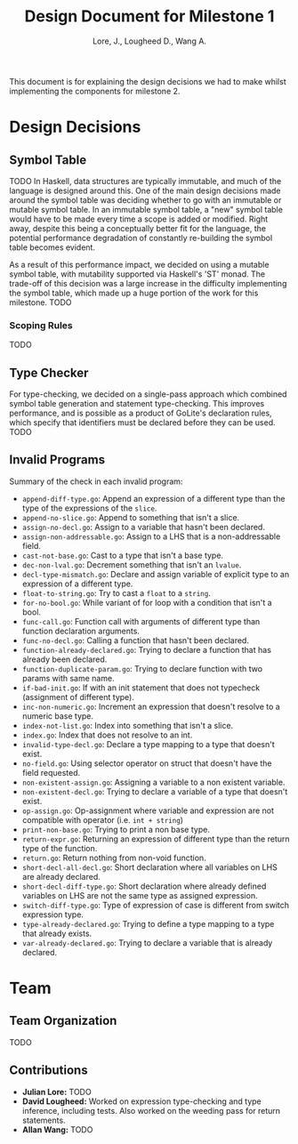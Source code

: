 #+TITLE: Design Document for Milestone 1
#+AUTHOR: Lore, J., Lougheed D., Wang A.
#+LATEX_HEADER: \usepackage[margin=0.9in]{geometry}
#+LATEX_HEADER: \usepackage[fontsize=10.5pt]{scrextend}
This document is for explaining the design decisions we had to make
whilst implementing the components for milestone 2.
\newpage
* Design Decisions
** Symbol Table
TODO
In Haskell, data structures are typically immutable, and much of the language
is designed around this. One of the main design decisions made around the symbol
table was deciding whether to go with an immutable or mutable symbol table. In
an immutable symbol table, a "new" symbol table would have to be made every time
a scope is added or modified. Right away, despite this being a conceptually
better fit for the language, the potential performance degradation of constantly
re-building the symbol table becomes evident.

As a result of this performance impact, we decided on using a mutable symbol
table, with mutability supported via Haskell's 'ST' monad. The trade-off of
this decision was a large increase in the difficulty implementing the symbol
table, which made up a huge portion of the work for this milestone.
TODO
*** Scoping Rules
TODO
** Type Checker
For type-checking, we decided on a single-pass approach which combined symbol
table generation and statement type-checking. This improves performance, and is
possible as a product of GoLite's declaration rules, which specify that
identifiers must be declared before they can be used.
TODO
** Invalid Programs
Summary of the check in each invalid program:
- ~append-diff-type.go~: Append an expression of a different type than
  the type of the expressions of the ~slice~.
- ~append-no-slice.go~: Append to something that isn't a slice.
- ~assign-no-decl.go~: Assign to a variable that hasn't been declared.
- ~assign-non-addressable.go~: Assign to a LHS that is a
  non-addressable field.
- ~cast-not-base.go~: Cast to a type that isn't a base type.
- ~dec-non-lval.go~: Decrement something that isn't an ~lvalue~.
- ~decl-type-mismatch.go~: Declare and assign variable of explicit type
  to an expression of a different type.
- ~float-to-string.go~: Try to cast a ~float~ to a ~string~.
- ~for-no-bool.go~: While variant of for loop with a condition that isn't
  a bool.
- ~func-call.go~: Function call with arguments of different type than
  function declaration arguments.
- ~func-no-decl.go~: Calling a function that hasn't been declared.
- ~function-already-declared.go~: Trying to declare a function that
  has already been declared.
- ~function-duplicate-param.go~: Trying to declare function with two
  params with same name.
- ~if-bad-init.go~: If with an init statement that does not typecheck
  (assignment of different type).
- ~inc-non-numeric.go~: Increment an expression that doesn't resolve
  to a numeric base type.
- ~index-not-list.go~: Index into something that isn't a slice.
- ~index.go~: Index that does not resolve to an int.
- ~invalid-type-decl.go~: Declare a type mapping to a type that
  doesn't exist.
- ~no-field.go~: Using selector operator on struct that doesn't have
  the field requested.
- ~non-existent-assign.go~: Assigning a variable to a non existent
  variable.
- ~non-existent-decl.go~: Trying to declare a variable of a type that
  doesn't exist.
- ~op-assign.go~: Op-assignment where variable and expression are not
  compatible with operator (i.e. ~int + string~)
- ~print-non-base.go~: Trying to print a non base type.
- ~return-expr.go~: Returning an expression of different type than the
  return type of the function.
- ~return.go~: Return nothing from non-void function.
- ~short-decl-all-decl.go~: Short declaration where all variables on
  LHS are already declared.
- ~short-decl-diff-type.go~: Short declaration where already defined
  variables on LHS are not the same type as assigned expression.
- ~switch-diff-type.go~: Type of expression of case is different from
  switch expression type.
- ~type-already-declared.go~: Trying to define a type mapping to a
  type that already exists.
- ~var-already-declared.go~: Trying to declare a variable that is
  already declared.
* Team
** Team Organization
TODO
** Contributions
- *Julian Lore:* TODO
- *David Lougheed:* Worked on expression type-checking and type inference,
  including tests. Also worked on the weeding pass for return statements.
- *Allan Wang:* TODO
